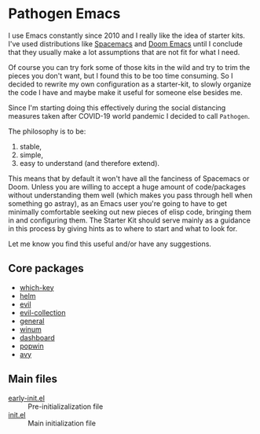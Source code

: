 * Pathogen Emacs

I use Emacs constantly since 2010 and I really like the idea of starter kits. I've used distributions like [[https://www.spacemacs.org/][Spacemacs]] and [[https://github.com/hlissner/doom-emacs][Doom Emacs]] until I conclude that they usually make a lot assumptions that are not fit for what I need.

Of course you can try fork some of those kits in the wild and try to trim the pieces you don't want, but I found this to be too time consuming. So I decided to rewrite my own configuration as a starter-kit, to slowly organize the code I have and maybe make it useful for someone else besides me.

Since I'm starting doing this effectively during the social distancing measures taken after COVID-19 world pandemic I decided to call =Pathogen=.

The philosophy is to be:
1. stable,
2. simple,
3. easy to understand (and therefore extend).

This means that by default it won't have all the fanciness of Spacemacs or Doom. Unless you are willing to accept a huge amount of code/packages without understanding them well (which makes you pass through hell when something go astray), as an Emacs user you're going to have to get minimally comfortable seeking out new pieces of elisp code, bringing them in and configuring them. The Starter Kit should serve mainly as a guidance in this process by giving hints as to where to start and what to look for.

Let me know you find this useful and/or have any suggestions.

** Core packages

- [[https://github.com/justbur/emacs-which-key][which-key]]
- [[https://github.com/emacs-helm/helm][helm]]
- [[https://github.com/emacs-evil/evil][evil]]
- [[https://github.com/emacs-evil/evil-collection][evil-collection]]
- [[https://github.com/noctuid/general.el][general]] 
- [[https://github.com/deb0ch/emacs-winum][winum]]
- [[https://github.com/emacs-dashboard/emacs-dashboard][dashboard]]
- [[https://github.com/emacsorphanage/popwin][popwin]]
- [[https://github.com/abo-abo/avy][avy]]
  
** Main files

- [[file:early-init.el][early-init.el]] :: Pre-initializalization file
- [[file:init.el][init.el]] :: Main initialization file 


